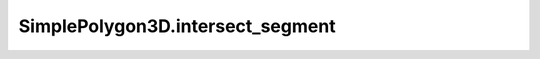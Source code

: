 SimplePolygon3D.intersect_segment
=================================

.. automethod:: crossproduct.simple_polygon.SimplePolygon3D.intersect_segment